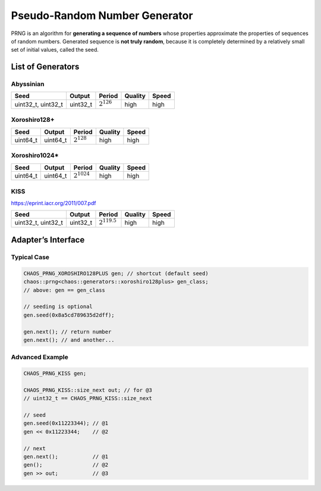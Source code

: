 .. role:: okay
.. role:: poor
.. role:: vbad

.. _prngs:

Pseudo-Random Number Generator
==============================

PRNG is an algorithm for **generating a sequence of numbers** whose properties approximate the properties of sequences of random numbers. Generated sequence is **not truly random**, because it is completely determined by a relatively small set of initial values, called the seed.

List of Generators
------------------

Abyssinian
^^^^^^^^^^

.. class:: chaos::generators::abyssinian

+--------------------+----------+-----------------+--------------+--------------+
| Seed               | Output   | Period          | Quality      | Speed        |
+====================+==========+=================+==============+==============+
| uint32_t, uint32_t | uint32_t | :math:`2^{126}` | :okay:`high` | :okay:`high` |
+--------------------+----------+-----------------+--------------+--------------+

Xoroshiro128+
^^^^^^^^^^^^^

.. class:: chaos::generators::xoroshiro128plus

+----------+----------+-----------------+--------------+--------------+
| Seed     | Output   | Period          | Quality      | Speed        |
+==========+==========+=================+==============+==============+
| uint64_t | uint64_t | :math:`2^{128}` | :okay:`high` | :okay:`high` |
+----------+----------+-----------------+--------------+--------------+

Xoroshiro1024*
^^^^^^^^^^^^^^

.. class:: chaos::generators::xoroshiro1024star

+----------+----------+------------------+--------------+--------------+
| Seed     | Output   | Period           | Quality      | Speed        |
+==========+==========+==================+==============+==============+
| uint64_t | uint64_t | :math:`2^{1024}` | :okay:`high` | :okay:`high` |
+----------+----------+------------------+--------------+--------------+

KISS
^^^^^^^^

.. class:: chaos::generators::kiss

https://eprint.iacr.org/2011/007.pdf

+--------------------+----------+-------------------+--------------+--------------+
| Seed               | Output   | Period            | Quality      | Speed        |
+====================+==========+===================+==============+==============+
| uint32_t, uint32_t | uint32_t | :math:`2^{119.5}` | :okay:`high` | :okay:`high` |
+--------------------+----------+-------------------+--------------+--------------+

.. Linear Congruential Generator
.. ^^^^^^^^^^^^^^^^^^^^^^^^^^^^^

.. .. class:: chaos::generators::lcg<utype, a, c, m>

.. https://en.wikipedia.org/wiki/Linear_congruential_generator

.. +------+--------+---------------+-------------+--------------+
.. | Seed | Output | Period        | Quality     | Speed        |
.. +======+========+===============+=============+==============+
.. | ???  | ???    | :math:`2^{n}` | :vbad:`low` | :okay:`high` |
.. +------+--------+---------------+-------------+--------------+

.. Xorshift
.. ^^^^^^^^

.. .. class:: chaos::generators::xorshift<utype, a, b, c>

.. http://www.jstatsoft.org/v08/i14/paper

.. +-------+--------+---------------+----------------+--------------+
.. | Seed  | Output | Period        | Quality        | Speed        |
.. +=======+========+===============+================+==============+
.. | ???   | ???    | :math:`2^{n}` | :poor:`medium` | :okay:`high` |
.. +-------+--------+---------------+----------------+--------------+

Adapter’s Interface
-------------------

Typical Case
^^^^^^^^^^^^

.. code-block:: c++

	CHAOS_PRNG_XOROSHIRO128PLUS gen; // shortcut (default seed)
	chaos::prng<chaos::generators::xoroshiro128plus> gen_class;
	// above: gen == gen_class

	// seeding is optional
	gen.seed(0x8a5cd789635d2dff);

	gen.next(); // return number
	gen.next(); // and another...

Advanced Example
^^^^^^^^^^^^^^^^

.. code-block:: c++

	CHAOS_PRNG_KISS gen;

	CHAOS_PRNG_KISS::size_next out; // for @3
	// uint32_t == CHAOS_PRNG_KISS::size_next

	// seed
	gen.seed(0x11223344); // @1
	gen << 0x11223344;    // @2

	// next
	gen.next();           // @1
	gen();                // @2
	gen >> out;           // @3

.. Customizable Template
.. ^^^^^^^^^^^^^^^^^^^^^

.. .. code-block:: c++

.. 	chaos::generators::xorshift<uint32_t, 1, 3, 10> gen;
.. 	gen.__seed(0x8a5cd789); // like normal generator
.. 	gen.__next(); // returns uint32_t

